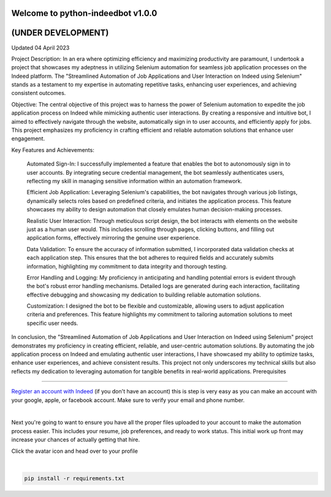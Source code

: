 =================================
Welcome to python-indeedbot v1.0.0
=================================
=================================
       (UNDER DEVELOPMENT)
=================================
Updated 04 April 2023


.. image:: https://img.shields.io/pypi/l/python-binance.svg
    :target: https://github.com/MarquisTheCoder/python-indeedbot

.. image:: https://img.shields.io/travis/sammchardy/python-binance.svg
    :target: https://github.com/MarquisTheCoder/python-indeedbot

.. image:: https://img.shields.io/coveralls/sammchardy/python-binance.svg
    :target: https://github.com/MarquisTheCoder/python-indeedbot

.. image:: https://img.shields.io/pypi/wheel/python-binance.svg
    :target: https://github.com/MarquisTheCoder/python-indeedbot

.. image:: https://img.shields.io/pypi/pyversions/python-binance.svg 
    :target: https://github.com/MarquisTheCoder/python-indeedbot
    
Project Description:
In an era where optimizing efficiency and maximizing productivity are paramount, I undertook a project that showcases my adeptness in utilizing Selenium automation for seamless job application processes on the Indeed platform. The "Streamlined Automation of Job Applications and User Interaction on Indeed using Selenium" stands as a testament to my expertise in automating repetitive tasks, enhancing user experiences, and achieving consistent outcomes.

Objective:
The central objective of this project was to harness the power of Selenium automation to expedite the job application process on Indeed while mimicking authentic user interactions. By creating a responsive and intuitive bot, I aimed to effectively navigate through the website, automatically sign in to user accounts, and efficiently apply for jobs. This project emphasizes my proficiency in crafting efficient and reliable automation solutions that enhance user engagement.

Key Features and Achievements:

    Automated Sign-In: I successfully implemented a feature that enables the bot to autonomously sign in to user accounts. By integrating secure credential management, the bot seamlessly authenticates users, reflecting my skill in managing sensitive information within an automation framework.

    Efficient Job Application: Leveraging Selenium's capabilities, the bot navigates through various job listings, dynamically selects roles based on predefined criteria, and initiates the application process. This feature showcases my ability to design automation that closely emulates human decision-making processes.

    Realistic User Interaction: Through meticulous script design, the bot interacts with elements on the website just as a human user would. This includes scrolling through pages, clicking buttons, and filling out application forms, effectively mirroring the genuine user experience.

    Data Validation: To ensure the accuracy of information submitted, I incorporated data validation checks at each application step. This ensures that the bot adheres to required fields and accurately submits information, highlighting my commitment to data integrity and thorough testing.

    Error Handling and Logging: My proficiency in anticipating and handling potential errors is evident through the bot's robust error handling mechanisms. Detailed logs are generated during each interaction, facilitating effective debugging and showcasing my dedication to building reliable automation solutions.

    Customization: I designed the bot to be flexible and customizable, allowing users to adjust application criteria and preferences. This feature highlights my commitment to tailoring automation solutions to meet specific user needs.

In conclusion, the "Streamlined Automation of Job Applications and User Interaction on Indeed using Selenium" project demonstrates my proficiency in creating efficient, reliable, and user-centric automation solutions. By automating the job application process on Indeed and emulating authentic user interactions, I have showcased my ability to optimize tasks, enhance user experiences, and achieve consistent results. This project not only underscores my technical skills but also reflects my dedication to leveraging automation for tangible benefits in real-world applications.
Prerequisites

-----------

`Register an account with Indeed <https://secure.indeed.com/auth?hl=en_US&co=US&continue=https%3A%2F%2Fwww.indeed.com%2F%3Ffrom%3Dgnav-util-homepage&tmpl=desktop&service=my&from=gnav-util-homepage&jsContinue=https%3A%2F%2Fwww.indeed.com%2F&empContinue=https%3A%2F%2Faccount.indeed.com%2Fmyaccess>`_ (if you don't have an account) this is step is very easy as you can make an account with your google, apple, or facebook account. Make sure to verify your email and phone number. 

.. image:: https://github.com/MarquisTheCoder/python-indeedbot/blob/main/example/indeed_login.png
    :target: https://secure.indeed.com/auth?hl=en_US&co=US&continue=https%3A%2F%2Fwww.indeed.com%2F&tmpl=desktop&service=my&from=gnav-util-homepage&   jsContinue=https%3A%2F%2Fwww.indeed.com%2F&empContinue=https%3A%2F%2Faccount.indeed.com%2Fmyaccess
    
|

Next you're going to want to ensure you have all the proper files uploaded to your account to make 
the automation process easier. This includes your resume, job preferences, and ready to work status.
This initial work up front may increase your chances of actually getting that hire. 

Click the avatar icon and head over to your profile

.. image:: https://github.com/MarquisTheCoder/python-indeedbot/blob/main/example/profile_icon.png
    :target: https://secure.indeed.com/auth?hl=en_US&co=US&continue=https%3A%2F%2Fwww.indeed.com%2F&tmpl=desktop&service=my&from=gnav-util-homepage&   jsContinue=https%3A%2F%2Fwww.indeed.com%2F&empContinue=https%3A%2F%2Faccount.indeed.com%2Fmyaccess
    
 Now fill in all necessary information. And submite files.
 
.. image:: https://github.com/MarquisTheCoder/python-indeedbot/blob/main/example/resume_fill.png
    :target: https://secure.indeed.com/auth?hl=en_US&co=US&continue=https%3A%2F%2Fwww.indeed.com%2F&tmpl=desktop&service=my&from=gnav-util-homepage&   jsContinue=https%3A%2F%2Fwww.indeed.com%2F&empContinue=https%3A%2F%2Faccount.indeed.com%2Fmyaccess
    
|

.. code:: bash

    pip install -r requirements.txt

